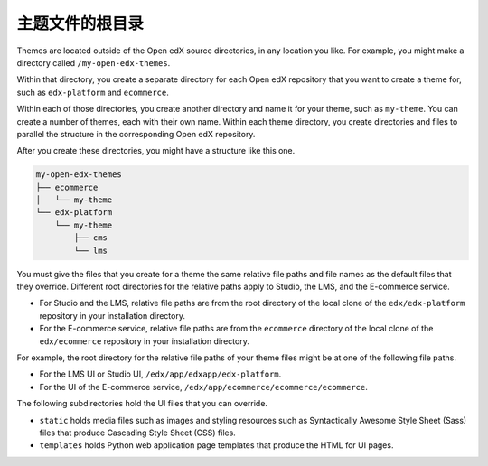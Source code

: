 .. _Themes Root Directories:

#################################
主题文件的根目录
#################################

Themes are located outside of the Open edX source directories, in any location
you like. For example, you might make a directory called
``/my-open-edx-themes``.

Within that directory, you create a separate directory for each Open edX
repository that you want to create a theme for, such as ``edx-platform``
and ``ecommerce``.

Within each of those directories, you create another directory and name it for
your theme, such as ``my-theme``. You can create a number of themes, each with
their own name. Within each theme directory, you create directories and files
to parallel the structure in the corresponding Open edX repository.

After you create these directories, you might have a structure like this one.

.. code::

    my-open-edx-themes
    ├── ecommerce
    │   └── my-theme
    └── edx-platform
        └── my-theme
            ├── cms
            └── lms

You must give the files that you create for a theme the same relative file
paths and file names as the default files that they override. Different root
directories for the relative paths apply to Studio, the LMS, and the E-commerce
service.

* For Studio and the LMS, relative file paths are from the root directory of
  the local clone of the ``edx/edx-platform`` repository in your installation
  directory.

* For the E-commerce service, relative file paths are from the ``ecommerce``
  directory of the local clone of the ``edx/ecommerce`` repository in your
  installation directory.

For example, the root directory for the relative file paths of your theme files
might be at one of the following file paths.

* For the LMS UI or Studio UI, ``/edx/app/edxapp/edx-platform``.

* For the UI of the E-commerce service,
  ``/edx/app/ecommerce/ecommerce/ecommerce``.

The following subdirectories hold the UI files that you can override.

* ``static`` holds media files such as images and styling resources such as
  Syntactically Awesome Style Sheet (Sass) files that produce Cascading Style
  Sheet (CSS) files.

* ``templates`` holds Python web application page templates that produce the
  HTML for UI pages.
